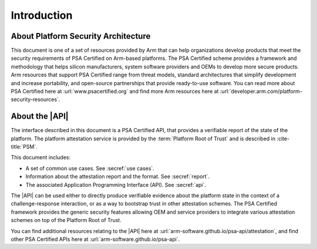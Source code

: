 .. SPDX-FileCopyrightText: Copyright 2018-2020, 2022 Arm Limited and/or its affiliates <open-source-office@arm.com>
.. SPDX-License-Identifier: CC-BY-SA-4.0 AND LicenseRef-Patent-license

Introduction
============


About Platform Security Architecture
------------------------------------

This document is one of a set of resources provided by Arm that can help organizations develop products that meet the security requirements of PSA Certified on Arm-based platforms. The PSA Certified scheme provides a framework and methodology that helps silicon manufacturers, system software providers and OEMs to develop more secure products. Arm resources that support PSA Certified range from threat models, standard architectures that simplify development and increase portability, and open-source partnerships that provide ready-to-use software. You can read more about PSA Certified here at :url:`www.psacertified.org` and find more Arm resources here at :url:`developer.arm.com/platform-security-resources`.

About the |API|
---------------

The interface described in this document is a PSA Certified API, that provides a verifiable report of the state of the platform. The platform attestation service is provided by the :term:`Platform Root of Trust` and is described in :cite-title:`PSM`.

This document includes:

-  A set of common use cases. See :secref:`use cases`.
-  Information about the attestation report and the format. See :secref:`report`.
-  The associated Application Programming Interface (API). See :secref:`api`.

The |API| can be used either to directly produce verifiable evidence about the platform state in the context of a challenge-response interaction, or as a way to bootstrap trust in other attestation schemes. The PSA Certified framework provides the generic security features allowing OEM and service providers to integrate various attestation schemes on top of the Platform Root of Trust.

You can find additional resources relating to the |API| here at :url:`arm-software.github.io/psa-api/attestation`, and find other PSA Certified APIs here at :url:`arm-software.github.io/psa-api`.
